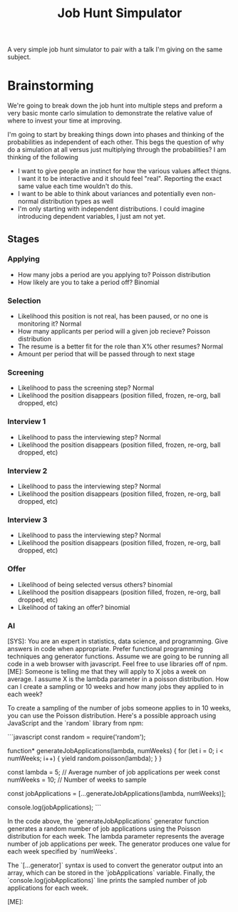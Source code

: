 #+TITLE: Job Hunt Simpulator

A very simple job hunt simulator to pair with a talk I'm giving on the same subject.

* Brainstorming
We're going to break down the job hunt into multiple steps and preform a very basic monte carlo simulation to demonstrate the relative value of where to invest your time at improving.

I'm going to start by breaking things down into phases and thinking of the probabilities as independent of each other. This begs the question of why do a simulation at all versus just multiplying through the probabilities? I am thinking of the following
- I want to give people an instinct for how the various values affect thigns. I want it to be interactive and it should feel "real". Reporting the exact same value each time wouldn't do this.
- I want to be able to think about variances and potentially even non-normal distribution types as well
- I'm only starting with independent distributions. I could imagine introducing dependent variables, I just am not yet.

** Stages

*** Applying
- How many jobs a period are you applying to? Poisson distribution
- How likely are you to take a period off? Binomial

*** Selection
- Likelihood this position is not real, has been paused, or no one is monitoring it? Normal
- How many applicants per period will a given job recieve? Poisson distribution
- The resume is a better fit for the role than X% other resumes? Normal
- Amount per period that will be passed through to next stage

*** Screening
- Likelihood to pass the screening step? Normal
- Likelihood the position disappears (position filled, frozen, re-org, ball dropped, etc)

*** Interview 1
- Likelihood to pass the interviewing step? Normal
- Likelihood the position disappears (position filled, frozen, re-org, ball dropped, etc)

*** Interview 2
- Likelihood to pass the interviewing step? Normal
- Likelihood the position disappears (position filled, frozen, re-org, ball dropped, etc)

*** Interview 3
- Likelihood to pass the interviewing step? Normal
- Likelihood the position disappears (position filled, frozen, re-org, ball dropped, etc)

*** Offer
- Likelihood of being selected versus others? binomial
- Likelihood the position disappears (position filled, frozen, re-org, ball dropped, etc)
- Likelihood of taking an offer? binomial

*** AI
#+begin_ai
[SYS]: You are an expert in statistics, data science, and programming. Give answers in code when appropriate. Prefer functional programming techniques ang generator functions. Assume we are going to be running all code in a web browser with javascript. Feel free to use libraries off of npm.
[ME]: Someone is telling me that they will apply to X jobs a week on average. I assume X is the lambda parameter in a poisson distribution. How can I create a sampling or 10 weeks and how many jobs they applied to in each week?

To create a sampling of the number of jobs someone applies to in 10 weeks, you can use the Poisson distribution. Here's a possible approach using JavaScript and the `random` library from npm:

```javascript
const random = require('random');

function* generateJobApplications(lambda, numWeeks) {
  for (let i = 0; i < numWeeks; i++) {
    yield random.poisson(lambda);
  }
}

const lambda = 5; // Average number of job applications per week
const numWeeks = 10; // Number of weeks to sample

const jobApplications = [...generateJobApplications(lambda, numWeeks)];

console.log(jobApplications);
```

In the code above, the `generateJobApplications` generator function generates a random number of job applications using the Poisson distribution for each week. The lambda parameter represents the average number of job applications per week. The generator produces one value for each week specified by `numWeeks`. 

The `[...generator]` syntax is used to convert the generator output into an array, which can be stored in the `jobApplications` variable. Finally, the `console.log(jobApplications)` line prints the sampled number of job applications for each week.

[ME]: 
#+end_ai

#+begin_ai
#+end_ai
